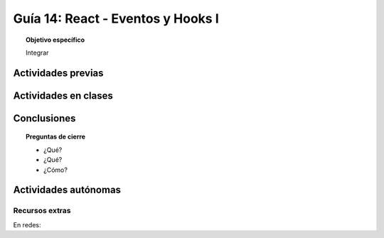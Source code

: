 ..
   Copyright (c) 2025 Allan Avendaño Sudario
   Licensed under Creative Commons Attribution-ShareAlike 4.0 International License
   SPDX-License-Identifier: CC-BY-SA-4.0

==================================
Guía 14: React - Eventos y Hooks I 
==================================

.. topic:: Objetivo específico
    :class: objetivo

    Integrar 

Actividades previas
=====================


Actividades en clases
=====================



Conclusiones
============

.. topic:: Preguntas de cierre

    * ¿Qué?

    * ¿Qué?

    * ¿Cómo?

Actividades autónomas
=====================

Recursos extras
------------------------------

En redes:
